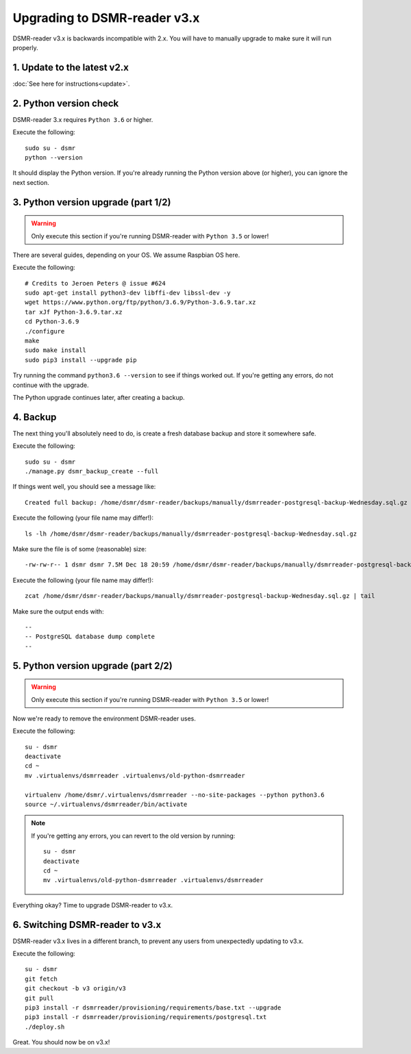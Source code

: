 Upgrading to DSMR-reader v3.x
=============================

DSMR-reader v3.x is backwards incompatible with 2.x. You will have to manually upgrade to make sure it will run properly.


1. Update to the latest v2.x
^^^^^^^^^^^^^^^^^^^^^^^^^^^^

:doc:`See here for instructions<update>`.


2. Python version check
^^^^^^^^^^^^^^^^^^^^^^^

DSMR-reader 3.x requires ``Python 3.6`` or higher.

Execute the following::

    sudo su - dsmr
    python --version

It should display the Python version. If you're already running the Python version above (or higher), you can ignore the next section.


3. Python version upgrade (part 1/2)
^^^^^^^^^^^^^^^^^^^^^^^^^^^^^^^^^^^^

.. warning::

    Only execute this section if you're running DSMR-reader with ``Python 3.5`` or lower!

There are several guides, depending on your OS. We assume Raspbian OS here.

Execute the following::

    # Credits to Jeroen Peters @ issue #624
    sudo apt-get install python3-dev libffi-dev libssl-dev -y
    wget https://www.python.org/ftp/python/3.6.9/Python-3.6.9.tar.xz
    tar xJf Python-3.6.9.tar.xz
    cd Python-3.6.9
    ./configure
    make
    sudo make install
    sudo pip3 install --upgrade pip

Try running the command ``python3.6 --version`` to see if things worked out. If you're getting any errors, do not continue with the upgrade.

The Python upgrade continues later, after creating a backup.

4. Backup
^^^^^^^^^
The next thing you'll absolutely need to do, is create a fresh database backup and store it somewhere safe.

Execute the following::

    sudo su - dsmr
    ./manage.py dsmr_backup_create --full

If things went well, you should see a message like::

    Created full backup: /home/dsmr/dsmr-reader/backups/manually/dsmrreader-postgresql-backup-Wednesday.sql.gz

Execute the following (your file name may differ!)::

    ls -lh /home/dsmr/dsmr-reader/backups/manually/dsmrreader-postgresql-backup-Wednesday.sql.gz

Make sure the file is of some (reasonable) size::

    -rw-rw-r-- 1 dsmr dsmr 7.5M Dec 18 20:59 /home/dsmr/dsmr-reader/backups/manually/dsmrreader-postgresql-backup-Wednesday.sql.gz

Execute the following (your file name may differ!)::

    zcat /home/dsmr/dsmr-reader/backups/manually/dsmrreader-postgresql-backup-Wednesday.sql.gz | tail

Make sure the output ends with::

    --
    -- PostgreSQL database dump complete
    --

5. Python version upgrade (part 2/2)
^^^^^^^^^^^^^^^^^^^^^^^^^^^^^^^^^^^^

.. warning::

    Only execute this section if you're running DSMR-reader with ``Python 3.5`` or lower!

Now we're ready to remove the environment DSMR-reader uses.

Execute the following::

    su - dsmr
    deactivate
    cd ~
    mv .virtualenvs/dsmrreader .virtualenvs/old-python-dsmrreader

    virtualenv /home/dsmr/.virtualenvs/dsmrreader --no-site-packages --python python3.6
    source ~/.virtualenvs/dsmrreader/bin/activate

.. note::

    If you're getting any errors, you can revert to the old version by running::

        su - dsmr
        deactivate
        cd ~
        mv .virtualenvs/old-python-dsmrreader .virtualenvs/dsmrreader

Everything okay? Time to upgrade DSMR-reader to v3.x.

6. Switching DSMR-reader to v3.x
^^^^^^^^^^^^^^^^^^^^^^^^^^^^^^^^

DSMR-reader v3.x lives in a different branch, to prevent any users from unexpectedly updating to v3.x.

Execute the following::

    su - dsmr
    git fetch
    git checkout -b v3 origin/v3
    git pull
    pip3 install -r dsmrreader/provisioning/requirements/base.txt --upgrade
    pip3 install -r dsmrreader/provisioning/requirements/postgresql.txt
    ./deploy.sh

Great. You should now be on v3.x!